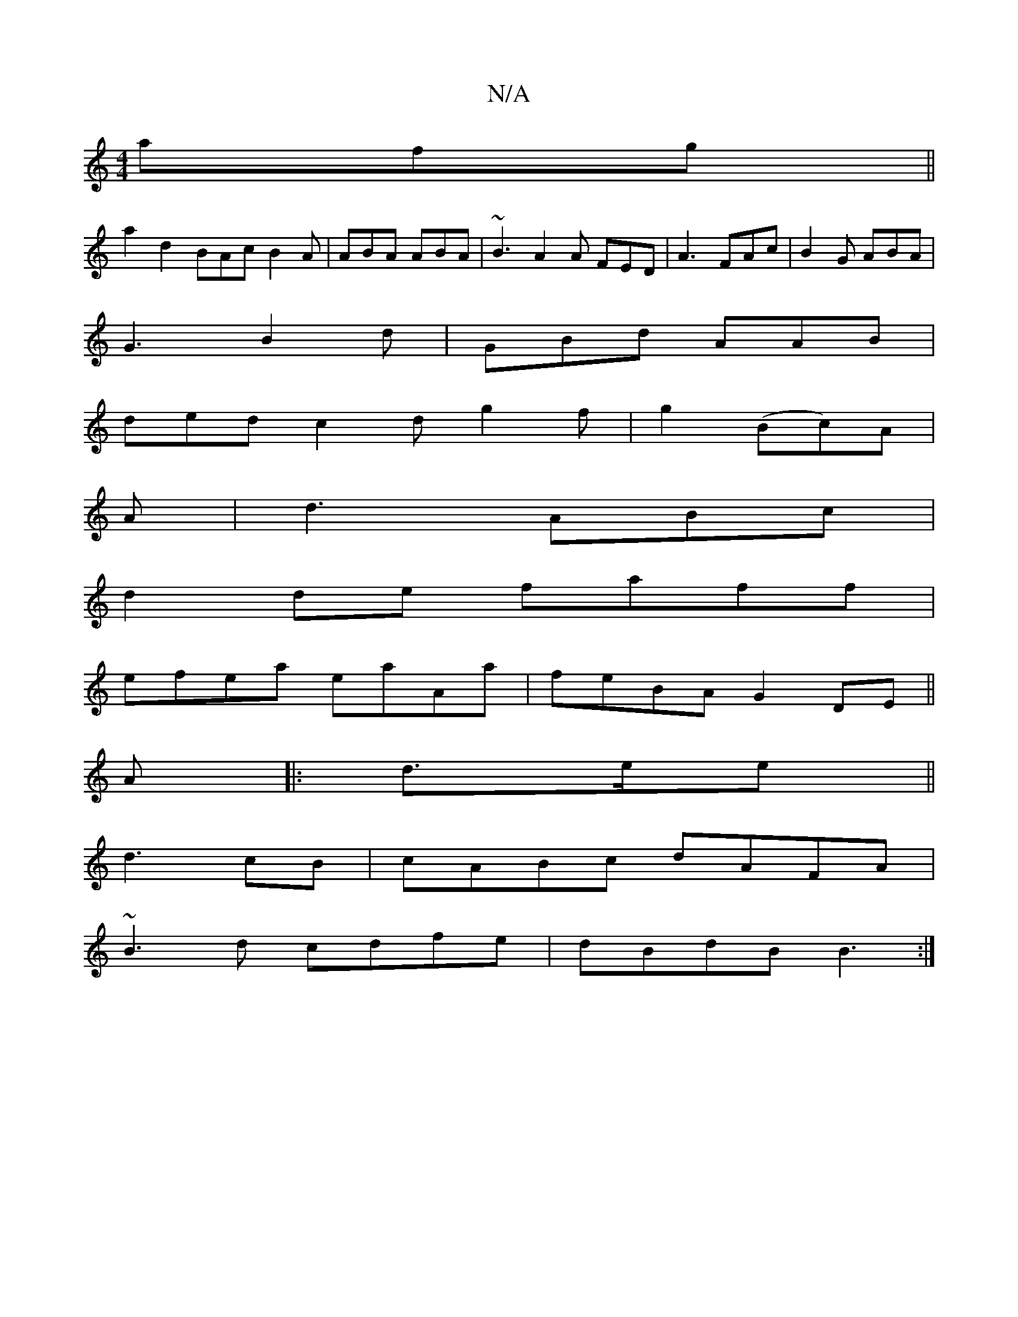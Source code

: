 X:1
T:N/A
M:4/4
R:N/A
K:Cmajor
 afg ||
a2 d2 BAc B2A|ABA ABA|~B3 A2A FED|A3 FAc|B2 G ABA |
G3-B2d | GBd AAB |
ded c2 d g2f | g2(B-c)A|
A|d3 ABc|
d2 de faff|
efea eaAa|feBA G2DE||
A|:d>ee ||
d3 cB | cABc dAFA|
~B3d cdfe|dBdB B3:|2
|
